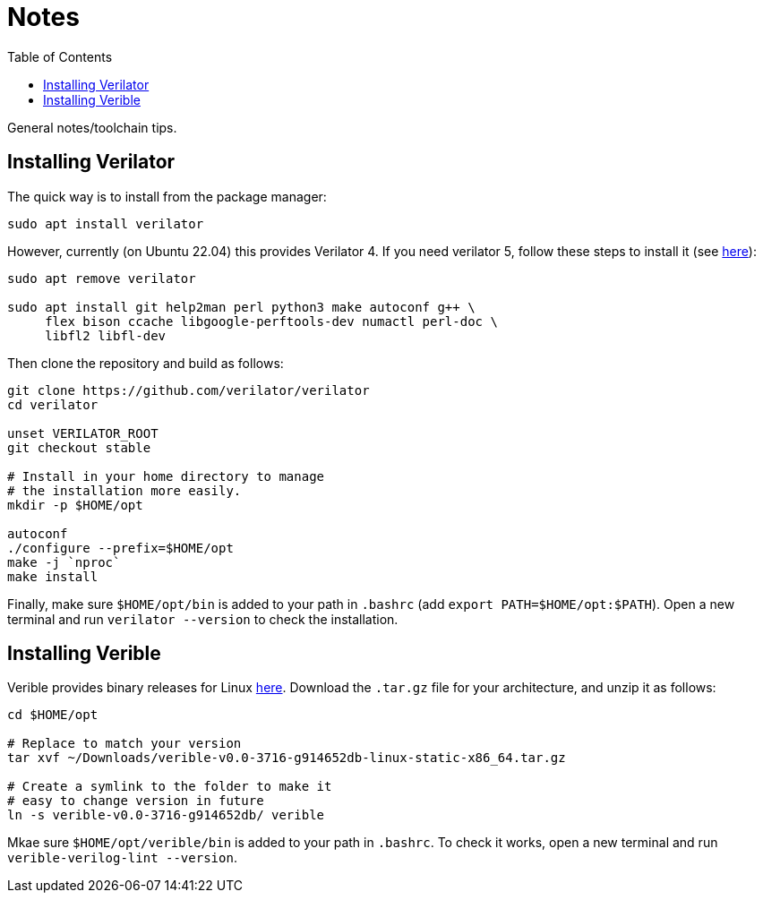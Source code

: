 = Notes
:toc:

General notes/toolchain tips.

== Installing Verilator

The quick way is to install from the package manager:

[,bash]
----
sudo apt install verilator
----

However, currently (on Ubuntu 22.04) this provides Verilator 4. If you need verilator 5, follow these steps to install it (see https://verilator.org/guide/latest/install.html[here]):

[,bash]
----
sudo apt remove verilator

sudo apt install git help2man perl python3 make autoconf g++ \
     flex bison ccache libgoogle-perftools-dev numactl perl-doc \
     libfl2 libfl-dev
----

Then clone the repository and build as follows:

[,bash]
----
git clone https://github.com/verilator/verilator
cd verilator

unset VERILATOR_ROOT
git checkout stable

# Install in your home directory to manage
# the installation more easily.
mkdir -p $HOME/opt

autoconf
./configure --prefix=$HOME/opt
make -j `nproc`
make install
----

Finally, make sure `$HOME/opt/bin` is added to your path in `.bashrc` (add `export PATH=$HOME/opt:$PATH`). Open a new terminal and run `verilator --version` to check the installation.

== Installing Verible

Verible provides binary releases for Linux https://github.com/chipsalliance/verible/releases[here]. Download the `.tar.gz` file for your architecture, and unzip it as follows:

[,bash]
----
cd $HOME/opt

# Replace to match your version
tar xvf ~/Downloads/verible-v0.0-3716-g914652db-linux-static-x86_64.tar.gz

# Create a symlink to the folder to make it
# easy to change version in future
ln -s verible-v0.0-3716-g914652db/ verible
----

Mkae sure `$HOME/opt/verible/bin` is added to your path in `.bashrc`. To check it works, open a new terminal and run `verible-verilog-lint --version`.
